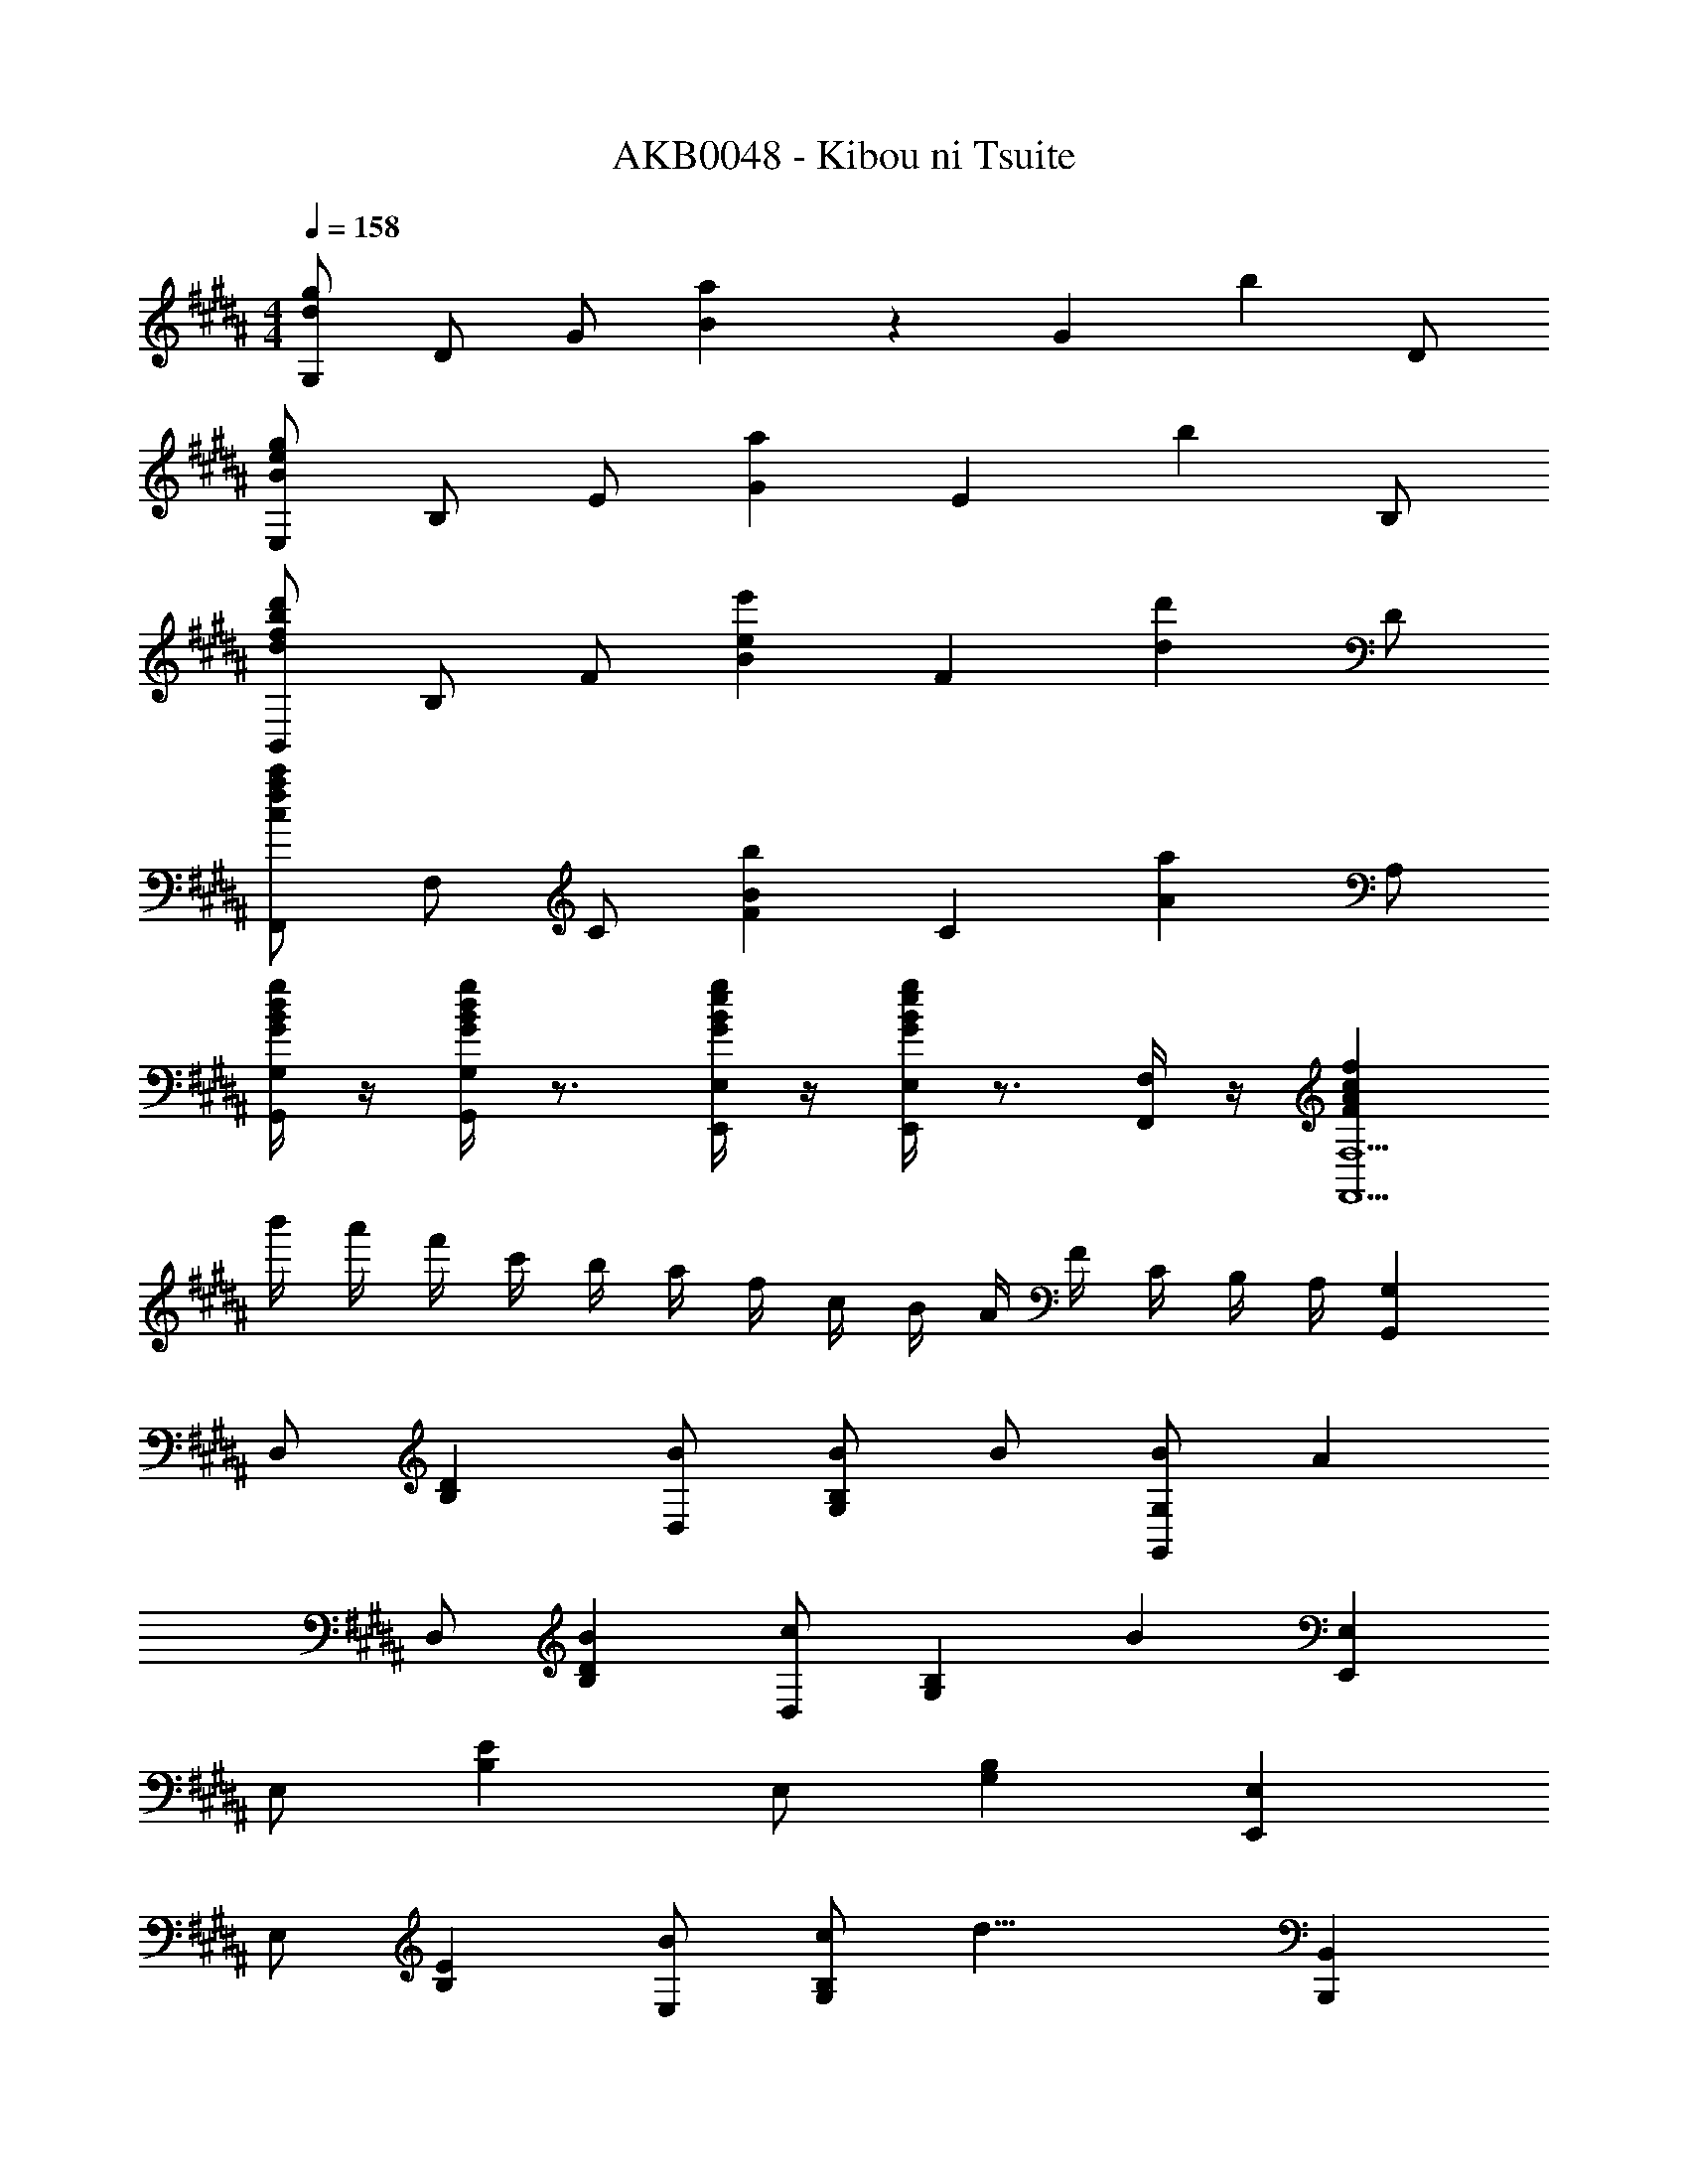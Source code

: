 X: 1
T: AKB0048 - Kibou ni Tsuite
Z: ABC Generated by Starbound Composer
L: 1/4
M: 4/4
Q: 1/4=158
K: G#m
[G,/2d43/28g43/28] D/2 G/2 [B/28a43/28] z27/28 [z/2G] [z/2b19/20] D/2 
[E,/2B43/28e43/28g43/28] B,/2 E/2 [Ga43/28] [z/2E] [z/2b19/20] B,/2 
[B,,/2d43/28f43/28b43/28d'43/28] B,/2 F/2 [Be43/28e'43/28] [z/2F] [z/2d19/20d'19/20] D/2 
[F,,/2c43/28f43/28a43/28c'43/28] F,/2 C/2 [FB43/28b43/28] [z/2C] [z/2A19/20a19/20] A,/2 
[G/4B/4d/4g/4G,,/4G,/4] z/4 [G/4B/4d/4g/4G,,/4G,/4] z3/4 [G/4B/4e/4g/4E,,/4E,/4] z/4 [G/4B/4e/4g/4E,,/4E,/4] z3/4 [F,,/4F,/4] z/4 [FAcfF,,9/2F,9/2] 
b'/4 a'/4 f'/4 c'/4 b/4 a/4 f/4 c/4 B/4 A/4 F/4 C/4 B,/4 A,/4 [G,,G,] 
D,/2 [B,D] [B/2D,/2] [B/2G,B,] B/2 [B/2G,,G,] [z/2A29/28] 
D,/2 [B,DB29/28] [D,/2c29/28] [z/2G,B,] [z/2B77/18] [E,,E,] 
E,/2 [B,E] E,/2 [G,B,] [E,,E,] 
E,/2 [B,E] [E,/2B/2] [c/2G,B,] [z/2d19/8] [B,,,B,,] 
B,,/2 [F,D] [B,,/2B,/2] [C/2F,] z/2 [B,,,B,,] 
B,,/2 [D3/8F,] z5/8 [B,,/2d/2] [e/2F,B,] d/2 [F,,F,c43/28] 
C,/2 [A/2A,C] [z/2F19/5] C,/2 [F,A,] [F,,F,] 
C,/2 C [A,/32^^F,,/2^^F,/2D3/2^^F3/2] z15/32 D,/2 F,/2 [B,DGG,,G,] 
G,/2 [B,DG] [d/2g/2b/2G,/2] [d/2g/2b/2B,D] [d/2g/2b/2] [d/2g/2b/2G,,G,] [z/2dga29/28] 
G,/2 [dgB,DGb29/28] [G,/2gd29/28c'29/28] [z/2B,D] [z/2e77/18g77/18b77/18] [E,,E,] 
E,/2 [G,B,E] E,/2 [G,B,] [E,,E,] 
E,/2 [G,B,E] [E,/2d/2b/2] [e/2c'/2G,B,] [z/2f19/8b19/8d'19/8] [B,,,B,,] 
B,,/2 ^F, [D/32B,,/2B/2] z15/32 [E/2c/2F,B,] [z/2^F19/10B19/10d19/10] [B,,,B,,] 
B,,/2 [d/2b/2d'/2F,D] [z/2d19/28b19/28d'19/28] [z/6B,,/2] [z/3e19/28c'19/28e'19/28] [z/3F,B,] [z2/3d19/28b19/28d'19/28] [^F,,F,a3/2c43/28c'43/28] 
F,/2 [A/2f/2a/2A,C] [F/2A19/4f19/4] F,/2 [A,C] [F,,F,] 
F,/2 [A,CF] F,/2 [fA,C] [E,/2B29/28d29/28g29/28] B,/2 
[E/2d'/2] [G/2g29/28] E/2 [e/2d'29/28] B/2 [G/2c'19/20] B,,/2 [B,/2b/2] 
[D/2c'/2] [F/2d19/10f19/10d'19/10] B,/2 B/2 F/2 [d'/2B,/2] [F,/2f/2a/2e'/2] [d'/2C/2] 
[F/2d'/2] [A/2c'29/28] F/2 [c/2b29/28] A/2 [F/2c'19/20] G,/2 [D/2b/2] 
[G/2a/2] [B/2d17/12g17/12] G/2 D/2 B,/2 [G/2G,/2] [E,,/2B,29/28D29/28G29/28] B,,/2 
[E,/2d/2] [G,/2G29/28] E,/2 [E/2d29/28] B,/2 [G,/2c19/20] B,,,/2 [B,,/2B/2] 
[D,/2c/2] [F,/2F19/8B19/8d19/8] B,,/2 B,/2 F,/2 D,/2 [A,,,/2^EAd] A,,/2 
[d/2^^C,/2] [Ad^E,A,] [A/2^^c/2A,^^C] d/2 [zA,,,5/2A,,5/2] E,/4 A,/4 
C/4 E/4 A/4 c/4 [^e/4G,,,G,,] a/4 ^^c'/4 ^e'/4 [a'A,,,A,,] [FAdfD,,,3/2D,,3/2] 
[z/2FAdf] [z/2F,A,D] [z/2FAdf] A,/2 [F,/2FdfA29/28] D,/2 [B/2d/2F/2f/2B,,,3/2B,,3/2] [BdG29/28g29/28] 
[F,B,DF19/8B19/8d19/8f19/8] B,/2 F,/2 D,/2 [A^cfaF,,,3/2F,,3/2] [z/2Acfa] 
[z/2A,^CF] [z/2cfA29/28a29/28] C/2 [A,/2cB29/28f29/28b29/28] F,/2 [c/2e/2A/2a/2C,,3/2^C,3/2] [Gceg] 
[G,CEG19/8c19/8e19/8g19/8] C/2 G,/2 E,/2 [FAdfD,,,3/2D,,3/2] [z/2FAdf] 
[z/2F,A,D] [z/2FAdf] A,/2 [F,/2FdfA29/28] D,/2 [B/2d/2F/2f/2B,,,3/2B,,3/2] [BdG29/28g29/28] 
[F19/20B19/20d19/20f19/20F,B,D] z/20 [B,/2F/2f/2] [F,/2G/2g/2] [D,/2A19/20c19/20f19/20a19/20] [z/2F,,,3/2F,,3/2] [f/2f'/2] [g/2g'/2] 
[a19/20^c'19/20f'19/20a'19/20A,CF] z/20 [C/2B/2b/2] [A,/2A/2a/2] [F,/2G19/20c19/20e19/20g19/20] [z/2C,,3/2C,3/2] [b/2b'/2] [a/2a'/2] 
[G,CEg17/12c'17/12e'17/12g'17/12] C/2 G,/2 E,/2 [f'/4D,,/2] d'/4 [a/4D,/2] f/4 [f'/4F,/2] d'/4 
[a/4A,/2] f/4 [f'/4D,/2] d'/4 [a/4D/2] f/4 [f'/4A,/2] d'/4 [a/4F,/2] f/4 [f/2b/2d'/2f'/2B,,,/2] [B,,/2gbd'g'] D,/2 
[f/2b/2d'/2f'/2F,/2] [B/4B,,/2] d/4 [f/4B,/2] b/4 [b/4F,/2] d'/4 [f'/4D,/2] b'2/9 z/36 [a'/4F,,/2] f'/4 [c'/4F,/2] a/4 [a'/4A,/2] f'/4 
[c'/4C/2] a/4 [a'/4F,/2] f'/4 [c'/4F/2] a/4 [b'/4C/2] f'/4 [c'/4A,/2] b/4 [a/2c'/2e'/2a'/2C,,/2] [C,/2gc'e'g'] E,/2 
[g/2c'/2e'/2g'/2G,/2] [c''/4C,/2] g'/4 [e'/4C/2] c'/4 [c'/4G,/2] g/4 [e/4E,/2] c2/9 z/36 [f'/4D,,/2] d'/4 [a/4D,/2] f/4 [f'/4F,/2] d'/4 
[a/4A,/2] f/4 [f'/4D,/2] d'/4 [a/4D/2] f/4 [f'/4A,/2] d'/4 [a/4F,/2] f/4 [f/2b/2d'/2f'/2B,,,/2] [B,,/2gbd'g'] D,/2 
[F,/2fbd'f'] B,,/2 [f/4B,/2] f'/4 [g/4F,/2] g'/4 [a/4D,/2] [z/4a'17/24] F,,/2 [F/4F,/2] f/4 [G/4A,/2] g/4 
[A/4C/2] [z/4a17/24] F,/2 [b/4F/2] b'/4 [a/4C/2] a'/4 [g/4A,/2] [z/4g'17/24] C,,/2 [B/4C,/2] b/4 [A/4E,/2] a/4 
[G/4G,/2] [z/4g17/24] C,/2 [C/2f/2a/2f'/2] [G,/2e/2g/2e'/2] [E,/2d19/8f19/8d'19/8] B,,,/2 [z/2B,,7/2] D,/4 F,/4 
B,/4 D/4 F/4 B/4 d/4 f/4 b/4 d'/4 f'/4 b'/4 [C,,C,] G,/4 C/4 
E/4 G/4 [gc'f'c2] [gc'e'] D,,/2 [z/2D,5/2] c''/4 g'/4 
e'/4 c'/4 g/4 e/4 c/4 G/4 E/4 C/4 [G,/4d/2^^f/2a/2d'/2] E,/4 D,,/4 ^^F,,/4 A,,/4 D,/4 ^^F,/4 A,/4 
D/4 ^^F/4 A/4 d/4 f/4 a/4 d'/4 ^^f'/4 a'/4 d''/4 [G,,,8G,,8] 
